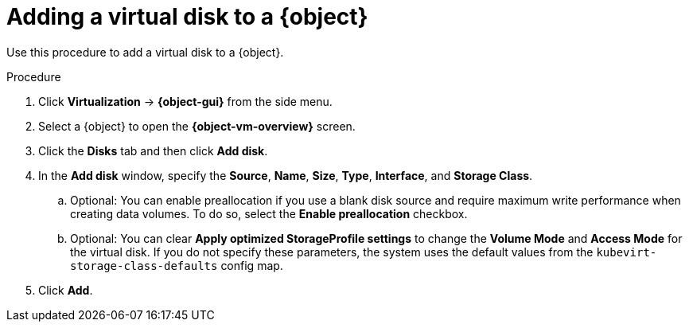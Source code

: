 // Module included in the following assemblies:
//
// * virt/virtual_machines/virt-edit-vms.adoc
// * virt/vm_templates/virt-editing-vm-template.adoc

// Establishing conditionals so content can be re-used for editing VMs
// and VM templates.

ifeval::["{context}" == "virt-edit-vms"]
:virt-vm:
:object: virtual machine
:object-gui: VirtualMachines
:object-vm-overview: VirtualMachine details
endif::[]

ifeval::["{context}" == "virt-editing-vm-template"]
:virt-vm-template:
:object: virtual machine template
:object-gui: Templates
:object-vm-overview: Template details
endif::[]

:_mod-docs-content-type: PROCEDURE
[id="virt-add-disk-to-vm_{context}"]

= Adding a virtual disk to a {object}

Use this procedure to add a virtual disk to a {object}.

.Procedure

. Click *Virtualization* -> *{object-gui}* from the side menu.

. Select a {object} to open the *{object-vm-overview}* screen.

. Click the *Disks* tab and then click *Add disk*.

. In the *Add disk* window, specify the *Source*, *Name*, *Size*, *Type*, *Interface*, and *Storage Class*.

.. Optional: You can enable preallocation if you use a blank disk source and require maximum write performance when creating data volumes. To do so, select the *Enable preallocation* checkbox.

.. Optional: You can clear *Apply optimized StorageProfile settings* to change the *Volume Mode* and *Access Mode* for the virtual disk. If you do not specify these parameters, the system uses the default values from the `kubevirt-storage-class-defaults` config map.

. Click *Add*.

ifdef::virt-vm[]
[NOTE]
====
If the {object} is running, the new disk is in the *pending restart* state and will not be attached until you restart the {object}.

The *Pending Changes* banner at the top of the page displays a list of all changes that will be applied when the {object} restarts.
====
endif::virt-vm[]

// Unsetting all conditionals used in module

ifeval::["{context}" == "virt-edit-vms"]
:virt-vm!:
:object!:
:object-gui!:
:object-vm-overview!:
endif::[]

ifeval::["{context}" == "virt-editing-vm-template"]
:virt-vm-template!:
:object!:
:object-gui!:
:object-vm-overview!:
endif::[]
